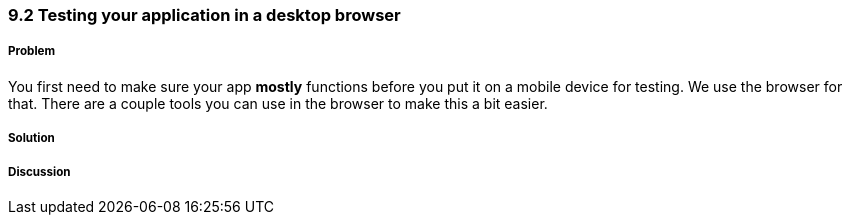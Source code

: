 ////

Author: Levi DeHaan <levi@levidehaan.com>

////

9.2 Testing your application in a desktop browser
~~~~~~~~~~~~~~~~~~~~~~~~~~~~~~~~~~~~~~~~~~~~~~~~~

Problem
+++++++

You first need to make sure your app *mostly* functions before you put it on a mobile device for testing. We use the browser for that. There are a couple tools you can use in the browser to make this a bit easier.

Solution
++++++++




Discussion
++++++++++